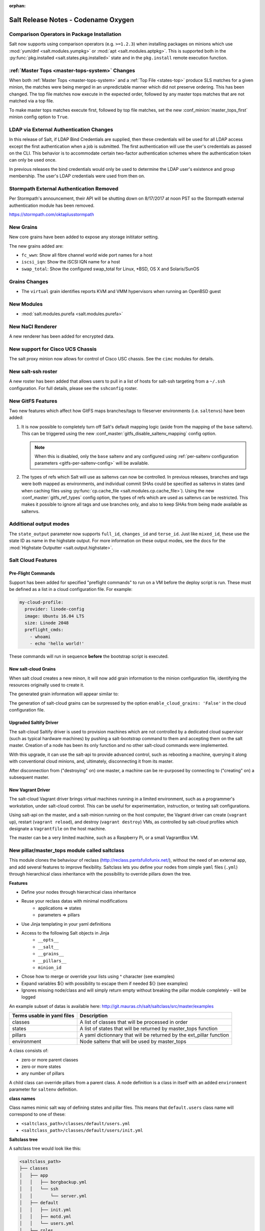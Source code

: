 :orphan:

====================================
Salt Release Notes - Codename Oxygen
====================================

Comparison Operators in Package Installation
--------------------------------------------

Salt now supports using comparison operators (e.g. ``>=1.2.3``) when installing
packages on minions which use :mod:`yum/dnf <salt.modules.yumpkg>` or
:mod:`apt <salt.modules.aptpkg>`. This is supported both in the
:py:func:`pkg.installed <salt.states.pkg.installed>` state and in the ``pkg.install``
remote execution function.

:ref:`Master Tops <master-tops-system>` Changes
-----------------------------------------------

When both :ref:`Master Tops <master-tops-system>` and a
:ref:`Top File <states-top>` produce SLS matches for a given minion, the matches
were being merged in an unpredictable manner which did not preserve ordering. This has
been changed. The top file matches now execute in the expected order, followed
by any master tops matches that are not matched via a top file.

To make master tops matches execute first, followed by top file matches, set
the new :conf_minion:`master_tops_first` minion config option to ``True``.

LDAP via External Authentication Changes
----------------------------------------
In this release of Salt, if LDAP Bind Credentials are supplied, then
these credentials will be used for all LDAP access except the first
authentication when a job is submitted.  The first authentication will
use the user's credentials as passed on the CLI.  This behavior is to
accommodate certain two-factor authentication schemes where the authentication
token can only be used once.

In previous releases the bind credentials would only be used to determine
the LDAP user's existence and group membership.  The user's LDAP credentials
were used from then on.

Stormpath External Authentication Removed
-----------------------------------------

Per Stormpath's announcement, their API will be shutting down on 8/17/2017 at
noon PST so the Stormpath external authentication module has been removed.

https://stormpath.com/oktaplusstormpath

New Grains
----------

New core grains have been added to expose any storage inititator setting.

The new grains added are:

* ``fc_wwn``: Show all fibre channel world wide port names for a host
* ``iscsi_iqn``: Show the iSCSI IQN name for a host
* ``swap_total``: Show the configured swap_total for Linux, *BSD, OS X and Solaris/SunOS

Grains Changes
--------------

* The ``virtual`` grain identifies reports KVM and VMM hypervisors when running
  an OpenBSD guest

New Modules
-----------

- :mod:`salt.modules.purefa <salt.modules.purefa>`

New NaCl Renderer
-----------------

A new renderer has been added for encrypted data.

New support for Cisco UCS Chassis
---------------------------------

The salt proxy minion now allows for control of Cisco USC chassis. See
the ``cimc`` modules for details.

New salt-ssh roster
-------------------

A new roster has been added that allows users to pull in a list of hosts
for salt-ssh targeting from a ``~/.ssh`` configuration. For full details,
please see the ``sshconfig`` roster.

New GitFS Features
------------------

Two new features which affect how GitFS maps branches/tags to fileserver
environments (i.e. ``saltenvs``) have been added:

1. It is now possible to completely turn off Salt's default mapping logic
   (aside from the mapping of the ``base`` saltenv). This can be triggered
   using the new :conf_master:`gitfs_disable_saltenv_mapping` config option.

   .. note::
       When this is disabled, only the ``base`` saltenv and any configured
       using :ref:`per-saltenv configuration parameters
       <gitfs-per-saltenv-config>` will be available.

2. The types of refs which Salt will use as saltenvs can now be controlled. In
   previous releases, branches and tags were both mapped as environments, and
   individual commit SHAs could be specified as saltenvs in states (and when
   caching files using :py:func:`cp.cache_file <salt.modules.cp.cache_file>`).
   Using the new :conf_master:`gitfs_ref_types` config option, the types of
   refs which are used as saltenvs can be restricted. This makes it possible to
   ignore all tags and use branches only, and also to keep SHAs from being made
   available as saltenvs.

Additional output modes
------------------

The ``state_output`` parameter now supports ``full_id``, ``changes_id`` and ``terse_id``.
Just like ``mixed_id``, these use the state ID as name in the highstate output.
For more information on these output modes, see the docs for the :mod:`Highstate Outputter <salt.output.highstate>`.

Salt Cloud Features
-------------------

Pre-Flight Commands
===================

Support has been added for specified "preflight commands" to run on a VM before
the deploy script is run. These must be defined as a list in a cloud configuration
file. For example:

.. code-block:: yaml

       my-cloud-profile:
         provider: linode-config
         image: Ubuntu 16.04 LTS
         size: Linode 2048
         preflight_cmds:
           - whoami
           - echo 'hello world!'

These commands will run in sequence **before** the bootstrap script is executed.

New salt-cloud Grains
=====================

When salt cloud creates a new minon, it will now add grain information
to the minion configuration file, identifying the resources originally used
to create it.

The generated grain information will appear similar to:

.. code-block:: yaml
    grains:
      salt-cloud:
        driver: ec2
        provider: my_ec2:ec2
        profile: ec2-web
The generation of salt-cloud grains can be surpressed by the
option ``enable_cloud_grains: 'False'`` in the cloud configuration file.

Upgraded Saltify Driver
=======================

The salt-cloud Saltify driver is used to provision machines which
are not controlled by a dedicated cloud supervisor (such as typical hardware
machines) by pushing a salt-bootstrap command to them and accepting them on
the salt master. Creation of a node has been its only function and no other
salt-cloud commands were implemented.

With this upgrade, it can use the salt-api to provide advanced control,
such as rebooting a machine, querying it along with conventional cloud minions,
and, ultimately, disconnecting it from its master.

After disconnection from ("destroying" on) one master, a machine can be
re-purposed by connecting to ("creating" on) a subsequent master.

New Vagrant Driver
==================

The salt-cloud Vagrant driver brings virtual machines running in a limited
environment, such as a programmer's workstation, under salt-cloud control.
This can be useful for experimentation, instruction, or testing salt configurations.

Using salt-api on the master, and a salt-minion running on the host computer,
the Vagrant driver can create (``vagrant up``), restart (``vagrant reload``),
and destroy (``vagrant destroy``) VMs, as controlled by salt-cloud profiles
which designate a ``Vagrantfile`` on the host machine.

The master can be a very limited machine, such as a Raspberry Pi, or a small
VagrantBox VM.


New pillar/master_tops module called saltclass
----------------------------------------------

This module clones the behaviour of reclass (http://reclass.pantsfullofunix.net/), without the need of an external app, and add several features to improve flexibility.
Saltclass lets you define your nodes from simple ``yaml`` files (``.yml``) through hierarchical class inheritance with the possibility to override pillars down the tree.

**Features**

- Define your nodes through hierarchical class inheritance
- Reuse your reclass datas with minimal modifications
    - applications => states
    - parameters => pillars
- Use Jinja templating in your yaml definitions
- Access to the following Salt objects in Jinja
    - ``__opts__``
    - ``__salt__``
    - ``__grains__``
    - ``__pillars__``
    - ``minion_id``
- Chose how to merge or override your lists using ^ character (see examples)
- Expand variables ${} with possibility to escape them if needed \${} (see examples)
- Ignores missing node/class and will simply return empty without breaking the pillar module completely - will be logged

An example subset of datas is available here: http://git.mauras.ch/salt/saltclass/src/master/examples

==========================  ===========
Terms usable in yaml files  Description
==========================  ===========
classes                     A list of classes that will be processed in order
states                      A list of states that will be returned by master_tops function
pillars                     A yaml dictionnary that will be returned by the ext_pillar function
environment                 Node saltenv that will be used by master_tops
==========================  ===========

A class consists of:

- zero or more parent classes
- zero or more states
- any number of pillars

A child class can override pillars from a parent class.
A node definition is a class in itself with an added ``environment`` parameter for ``saltenv`` definition.

**class names**

Class names mimic salt way of defining states and pillar files.
This means that ``default.users`` class name will correspond to one of these:

- ``<saltclass_path>/classes/default/users.yml``
- ``<saltclass_path>/classes/default/users/init.yml``

**Saltclass tree**

A saltclass tree would look like this:

.. code-block:: text

    <saltclass_path>
    ├── classes
    │   ├── app
    │   │   ├── borgbackup.yml
    │   │   └── ssh
    │   │       └── server.yml
    │   ├── default
    │   │   ├── init.yml
    │   │   ├── motd.yml
    │   │   └── users.yml
    │   ├── roles
    │   │   ├── app.yml
    │   │   └── nginx
    │   │       ├── init.yml
    │   │       └── server.yml
    │   └── subsidiaries
    │       ├── gnv.yml
    │       ├── qls.yml
    │       └── zrh.yml
    └── nodes
        ├── geneva
        │   └── gnv.node1.yml
        ├── lausanne
        │   ├── qls.node1.yml
        │   └── qls.node2.yml
        ├── node127.yml
        └── zurich
            ├── zrh.node1.yml
            ├── zrh.node2.yml
            └── zrh.node3.yml

**Examples**

``<saltclass_path>/nodes/lausanne/qls.node1.yml``

.. code-block:: yaml

    environment: base

    classes:
    {% for class in ['default'] %}
      - {{ class }}
    {% endfor %}
      - subsidiaries.{{ __grains__['id'].split('.')[0] }}

``<saltclass_path>/classes/default/init.yml``

.. code-block:: yaml

    classes:
      - default.users
      - default.motd

    states:
      - openssh

    pillars:
      default:
        network:
          dns:
            srv1: 192.168.0.1
            srv2: 192.168.0.2
            domain: example.com
        ntp:
          srv1: 192.168.10.10
          srv2: 192.168.10.20

``<saltclass_path>/classes/subsidiaries/gnv.yml``

.. code-block:: yaml

    pillars:
      default:
        network:
          sub: Geneva
          dns:
            srv1: 10.20.0.1
            srv2: 10.20.0.2
            srv3: 192.168.1.1
            domain: gnv.example.com
        users:
          adm1:
            uid: 1210
            gid: 1210
            gecos: 'Super user admin1'
            homedir: /srv/app/adm1
          adm3:
            uid: 1203
            gid: 1203
            gecos: 'Super user adm

Variable expansions:

Escaped variables are rendered as is - ``${test}``

Missing variables are rendered as is - ``${net:dns:srv2}``

.. code-block:: yaml

    pillars:
      app:
      config:
        dns:
          srv1: ${default:network:dns:srv1}
          srv2: ${net:dns:srv2}
        uri: https://application.domain/call?\${test}
        prod_parameters:
          - p1
          - p2
          - p3
      pkg:
        - app-core
        - app-backend

List override:

Not using ``^`` as the first entry will simply merge the lists

.. code-block:: yaml

    pillars:
      app:
        pkg:
          - ^
          - app-frontend


**Known limitation**

Currently you can't have both a variable and an escaped variable in the same string as the escaped one will not be correctly rendered - '\${xx}' will stay as is instead of being rendered as '${xx}'

Newer PyWinRM Versions
----------------------

Versions of ``pywinrm>=0.2.1`` are finally able to disable validation of self
signed certificates.  :ref:`Here<new-pywinrm>` for more information.

DigitalOcean
------------

The DigitalOcean driver has been renamed to conform to the companies name.  The
new driver name is ``digitalocean``.  The old name ``digital_ocean`` and a
short one ``do`` will still be supported through virtual aliases, this is mostly
cosmetic.

Solaris Logical Domains In Virtual Grain
----------------------------------------

Support has been added to the ``virtual`` grain for detecting Solaris LDOMs
running on T-Series SPARC hardware.  The ``virtual_subtype`` grain is 
populated as a list of domain roles.

Lists of comments in state returns
----------------------------------

State functions can now return a list of strings for the ``comment`` field,
as opposed to only a single string.
This is meant to ease writing states with multiple or multi-part comments.

Beacon configuration changes
----------------------------

In order to remain consistent and to align with other Salt components such as states,
support for configuring beacons using dictionary based configuration has been deprecated
in favor of list based configuration.  All beacons have a validation function which will 
check the configuration for the correct format and only load if the validation passes.

- ``avahi_announce`` beacon

    Old behavior:

    .. code-block:: yaml

        beacons:
          avahi_announce:
            run_once: True
            servicetype: _demo._tcp
            port: 1234
            txt:
              ProdName: grains.productname
              SerialNo: grains.serialnumber
              Comments: 'this is a test'

    New behavior:

    .. code-block:: yaml

        beacons:
          avahi_announce:
            - run_once: True
            - servicetype: _demo._tcp
            - port: 1234
            - txt:
                ProdName: grains.productname
                SerialNo: grains.serialnumber
                Comments: 'this is a test'

 - ``bonjour_announce`` beacon

    Old behavior:

    .. code-block:: yaml

        beacons:
          bonjour_announce:
            run_once: True
            servicetype: _demo._tcp
            port: 1234
            txt:
              ProdName: grains.productname
              SerialNo: grains.serialnumber
              Comments: 'this is a test'

    New behavior:

    .. code-block:: yaml

        beacons:
          bonjour_announce:
            - run_once: True
            - servicetype: _demo._tcp
            - port: 1234
            - txt:
                ProdName: grains.productname
                SerialNo: grains.serialnumber
                Comments: 'this is a test'

- ``btmp`` beacon

    Old behavior:

    .. code-block:: yaml

        beacons:
          btmp: {}

    New behavior:

    .. code-block:: yaml

        beacons:
          btmp: []

- ``glxinfo`` beacon

    Old behavior:

    .. code-block:: yaml

        beacons:
          glxinfo:
            user: frank
            screen_event: True

    New behavior:

    .. code-block:: yaml

        beacons:
          glxinfo:
            - user: frank
            - screen_event: True

- ``haproxy`` beacon

    Old behavior:

    .. code-block:: yaml

        beacons:
            haproxy:
                - www-backend:
                    threshold: 45
                    servers:
                        - web1
                        - web2
                - interval: 120

    New behavior:

    .. code-block:: yaml

        beacons:
          haproxy:
            - backends:
                www-backend:
                  threshold: 45
                  servers:
                    - web1
                    - web2
            - interval: 120

- ``inotify`` beacon

    Old behavior:

    .. code-block:: yaml

        beacons:
          inotify:
            /path/to/file/or/dir:
                mask:
                  - open
                  - create
                  - close_write
                recurse: True
                auto_add: True
                exclude:
                  - /path/to/file/or/dir/exclude1
                  - /path/to/file/or/dir/exclude2
                  - /path/to/file/or/dir/regex[a-m]*$:
                regex: True
            coalesce: True

    New behavior:

    .. code-block:: yaml

        beacons:
          inotify:
            - files:
                /path/to/file/or/dir:
                  mask:
                    - open
                    - create
                    - close_write
                  recurse: True
                  auto_add: True
                  exclude:
                    - /path/to/file/or/dir/exclude1
                    - /path/to/file/or/dir/exclude2
                    - /path/to/file/or/dir/regex[a-m]*$:
                  regex: True
            - coalesce: True

- ``journald`` beacon

    Old behavior:

    .. code-block:: yaml

        beacons:
          journald:
            sshd:
              SYSLOG_IDENTIFIER: sshd
              PRIORITY: 6

    New behavior:

    .. code-block:: yaml

        beacons:
          journald:
            - services:
                sshd:
                  SYSLOG_IDENTIFIER: sshd
                  PRIORITY: 6

- ``load`` beacon

    Old behavior:

    .. code-block:: yaml

        beacons:
          load:
            1m:
              - 0.0
              - 2.0
            5m:
              - 0.0
              - 1.5
            15m:
              - 0.1
              - 1.0
            emitatstartup: True
            onchangeonly: False

    New behavior:

    .. code-block:: yaml

        beacons:
          load:
            - averages:
                1m:
                  - 0.0
                  - 2.0
                5m:
                  - 0.0
                  - 1.5
                15m:
                  - 0.1
                  - 1.0
            - emitatstartup: True
            - onchangeonly: False

- ``log`` beacon

    Old behavior:

    .. code-block:: yaml

        beacons:
            log:
              file: <path>
              <tag>:
                regex: <pattern>

    New behavior:

    .. code-block:: yaml

        beacons:
            log:
              - file: <path>
              - tags:
                  <tag>:
                    regex: <pattern>

- ``network_info`` beacon

    Old behavior:

    .. code-block:: yaml

        beacons:
          network_info:
            - eth0:
                type: equal
                bytes_sent: 100000
                bytes_recv: 100000
                packets_sent: 100000
                packets_recv: 100000
                errin: 100
                errout: 100
                dropin: 100
                dropout: 100

    New behavior:

    .. code-block:: yaml

        beacons:
          network_info:
            - interfaces:
                eth0:
                  type: equal
                  bytes_sent: 100000
                  bytes_recv: 100000
                  packets_sent: 100000
                  packets_recv: 100000
                  errin: 100
                  errout: 100
                  dropin: 100
                  dropout: 100

- ``network_settings`` beacon

    Old behavior:

    .. code-block:: yaml

        beacons:
          network_settings:
            eth0:
              ipaddr:
              promiscuity:
                onvalue: 1
            eth1:
              linkmode:

    New behavior:

    .. code-block:: yaml

        beacons:
          network_settings:
            - interfaces:
                - eth0:
                    ipaddr:
                    promiscuity:
                      onvalue: 1
                - eth1:
                    linkmode:

- ``proxy_example`` beacon

    Old behavior:

    .. code-block:: yaml

        beacons:
          proxy_example:
            endpoint: beacon
        ```

    New behavior:
        ```
        beacons:
          proxy_example:
            - endpoint: beacon

- ``ps`` beacon

    Old behavior:

    .. code-block:: yaml

        beacons:
          ps:
            - salt-master: running
            - mysql: stopped

    New behavior:

    .. code-block:: yaml

        beacons:
          ps:
            - processes:
                salt-master: running
                mysql: stopped

- ``salt_proxy`` beacon

    Old behavior:

    .. code-block:: yaml

        beacons:
          salt_proxy:
            - p8000: {}
            - p8001: {}

    New behavior:

    .. code-block:: yaml

        beacons:
          salt_proxy:
            - proxies:
                p8000: {}
                p8001: {}

- ``sensehat`` beacon

    Old behavior:

    .. code-block:: yaml

        beacons:
          sensehat:
            humidity: 70%
            temperature: [20, 40]
            temperature_from_pressure: 40
            pressure: 1500

    New behavior:

    .. code-block:: yaml

        beacons:
          sensehat:
            - sensors:
                humidity: 70%
                temperature: [20, 40]
                temperature_from_pressure: 40
                pressure: 1500

- ``service`` beacon

    Old behavior:

    .. code-block:: yaml

        beacons:
          service:
            salt-master:
            mysql:

    New behavior:

    .. code-block:: yaml

        beacons:
          service:
            - services:
                nginx:
                    onchangeonly: True
                    delay: 30
                    uncleanshutdown: /run/nginx.pid

- ``sh`` beacon

    Old behavior:

    .. code-block:: yaml

        beacons:
          sh: {}

    New behavior:

    .. code-block:: yaml

        beacons:
          sh: []

- ``status`` beacon

    Old behavior:

    .. code-block:: yaml

        beacons:
          status: {}

    New behavior:

    .. code-block:: yaml

        beacons:
          status: []

- ``telegram_bot_msg`` beacon

    Old behavior:

    .. code-block:: yaml

        beacons:
          telegram_bot_msg:
            token: "<bot access token>"
            accept_from:
              - "<valid username>"
            interval: 10

    New behavior:

    .. code-block:: yaml

        beacons:
          telegram_bot_msg:
            - token: "<bot access token>"
            - accept_from:
              - "<valid username>"
            - interval: 10

- ``twilio_txt_msg`` beacon

    Old behavior:

    .. code-block:: yaml

        beacons:
          twilio_txt_msg:
            account_sid: "<account sid>"
            auth_token: "<auth token>"
            twilio_number: "+15555555555"
            interval: 10

    New behavior:

    .. code-block:: yaml

        beacons:
          twilio_txt_msg:
            - account_sid: "<account sid>"
            - auth_token: "<auth token>"
            - twilio_number: "+15555555555"
            - interval: 10

- ``wtmp`` beacon

    Old behavior:

    .. code-block:: yaml

        beacons:
          wtmp: {}

    New behavior:

    .. code-block:: yaml

        beacons:
          wtmp: []

Deprecations
------------

Configuration Option Deprecations
=================================

- The ``requests_lib`` configuration option has been removed. Please use
  ``backend`` instead.

Profitbricks Cloud Updated Dependency
=====================================

The minimum version of the ``profitbrick`` python package for the ``profitbricks``
cloud driver has changed from 3.0.0 to 3.1.0.

Azure Cloud Updated Dependency
------------------------------

The azure sdk used for the ``azurearm`` cloud driver now depends on ``azure-cli>=2.0.12``

Module Deprecations
===================

The ``blockdev`` execution module has been removed. Its functions were merged
with the ``disk`` module. Please use the ``disk`` execution module instead.

The ``lxc`` execution module had the following changes:

- The ``dnsservers`` option to the ``cloud_init_interface`` function no longer
  defaults to ``4.4.4.4`` and ``8.8.8.8``.
- The ``dns_via_dhcp`` option to the ``cloud_init_interface`` function defaults
  to ``True`` now instead of ``False``.

The ``win_psget`` module had the following changes:

- The ``psversion`` function was removed. Please use ``cmd.shell_info`` instead.

The ``win_service`` module had the following changes:

- The ``config`` function was removed. Please use the ``modify`` function
  instead.
- The ``binpath`` option was removed from the ``create`` function. Please use
  ``bin_path`` instead.
- The ``depend`` option was removed from the ``create`` function. Please use
  ``dependencies`` instead.
- The ``DisplayName`` option was removed from the ``create`` function. Please
  use ``display_name`` instead.
- The ``error`` option was removed from the ``create`` function. Please use
  ``error_control`` instead.
- The ``group`` option was removed from the ``create`` function. Please use
  ``load_order_group`` instead.
- The ``obj`` option was removed from the ``create`` function. Please use
  ``account_name`` instead.
- The ``password`` option was removed from the ``create`` function. Please use
  ``account_password`` instead.
- The ``start`` option was removed from the ``create`` function. Please use
  ``start_type`` instead.
- The ``type`` option was removed from the ``create`` function. Please use
  ``service_type`` instead.

Runner Deprecations
===================

The ``manage`` runner had the following changes:

- The ``root_user`` kwarg was removed from the ``bootstrap`` function. Please
  use ``salt-ssh`` roster entries for the host instead.

State Deprecations
==================

The ``archive`` state had the following changes:

- The ``tar_options`` and the ``zip_options`` options were removed from the
  ``extracted`` function. Please use ``options`` instead.

The ``cmd`` state had the following changes:

- The ``user`` and ``group`` options were removed from the ``run`` function.
  Please use ``runas`` instead.
- The ``user`` and ``group`` options were removed from the ``script`` function.
  Please use ``runas`` instead.
- The ``user`` and ``group`` options were removed from the ``wait`` function.
  Please use ``runas`` instead.
- The ``user`` and ``group`` options were removed from the ``wait_script``
  function. Please use ``runas`` instead.

The ``file`` state had the following changes:

- The ``show_diff`` option was removed. Please use ``show_changes`` instead.

Grain Deprecations
==================

For ``smartos`` some grains have been deprecated. These grains will be removed in Neon.

- The ``hypervisor_uuid`` has been replaced with ``mdata:sdc:server_uuid`` grain.
- The ``datacenter`` has been replaced with ``mdata:sdc:datacenter_name`` grain.

Minion Blackout
---------------

During a blackout, minions will not execute any remote execution commands,
except for :mod:`saltutil.refresh_pillar <salt.modules.saltutil.refresh_pillar>`.
Previously, support was added so that blackouts are enabled using a special
pillar key, ``minion_blackout`` set to ``True`` and an optional pillar key
``minion_blackout_whitelist`` to specify additional functions that are permitted
during blackout. This release adds support for using this feature in the grains
as well, by using special grains keys ``minion_blackout`` and
``minion_blackout_whitelist``.

Pillar Deprecations
-------------------

The legacy configuration for ``git_pillar`` has been removed. Please use the new
configuration for ``git_pillar``, which is documented in the external pillar module
for :mod:`git_pillar <salt.pillar.git_pillar>`.

Utils Deprecations
==================

The ``salt.utils.cloud.py`` file had the following change:

- The ``fire_event`` function now requires a ``sock_dir`` argument. It was previously
  optional.

Other Miscellaneous Deprecations
================================

The ``version.py`` file had the following changes:

- The ``rc_info`` function was removed. Please use ``pre_info`` instead.

Warnings for moving away from the ``env`` option were removed. ``saltenv`` should be
used instead. The removal of these warnings does not have a behavior change. Only
the warning text was removed.
